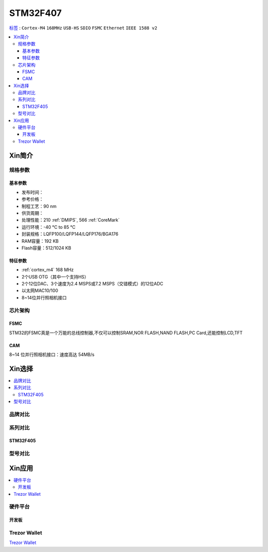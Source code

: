 
.. _stm32f407:

STM32F407
===============

`标签 <https://github.com/SoCXin/STM32F407>`_ : ``Cortex-M4`` ``168MHz`` ``USB-HS`` ``SDIO`` ``FSMC`` ``Ethernet`` ``IEEE 1588 v2``


.. contents::
    :local:

Xin简介
-----------

.. image:: ./images/STM32F407.png
    :target: https://www.st.com/zh/microcontrollers-microprocessors/stm32f407-417.html

规格参数
~~~~~~~~~~~

基本参数
^^^^^^^^^^^

* 发布时间：
* 参考价格：
* 制程工艺：90 nm
* 供货周期：
* 处理性能：210 :ref:`DMIPS`, 566 :ref:`CoreMark`
* 运行环境：-40 °C to 85 °C
* 封装规格：LQFP100/LQFP144/LQFP176/BGA176
* RAM容量：192 KB
* Flash容量：512/1024 KB

特征参数
^^^^^^^^^^^

* :ref:`cortex_m4` 168 MHz
* 2个USB OTG（其中一个支持HS）
* 2个12位DAC、3个速度为2.4 MSPS或7.2 MSPS（交错模式）的12位ADC
* 以太网MAC10/100
* 8~14位并行照相机接口

芯片架构
~~~~~~~~~~~


.. _stm32_fsmc:

FSMC
^^^^^^^^^^^

STM32的FSMC真是一个万能的总线控制器,不仅可以控制SRAM,NOR FLASH,NAND FLASH,PC Card,还能控制LCD,TFT

.. _stm32_cam:

CAM
^^^^^^^^^^^

8~14 位并行照相机接口：速度高达 54MB/s


Xin选择
-----------

.. contents::
    :local:


品牌对比
~~~~~~~~~~

系列对比
~~~~~~~~~

.. _stm32f405:

STM32F405
^^^^^^^^^^^

型号对比
~~~~~~~~~

Xin应用
-----------

.. contents::
    :local:

硬件平台
~~~~~~~~~~~


开发板
^^^^^^^^^^^

.. image:: ./images/B_STM32F407.jpg
    :target: https://detail.tmall.com/item.htm?spm=a230r.1.14.3.22c4235cqh3nCy&id=610087556700&ns=1&abbucket=7


.. _trezor:

Trezor Wallet
~~~~~~~~~~~~~~

`Trezor Wallet <https://wallet.trezor.io/#/>`_

